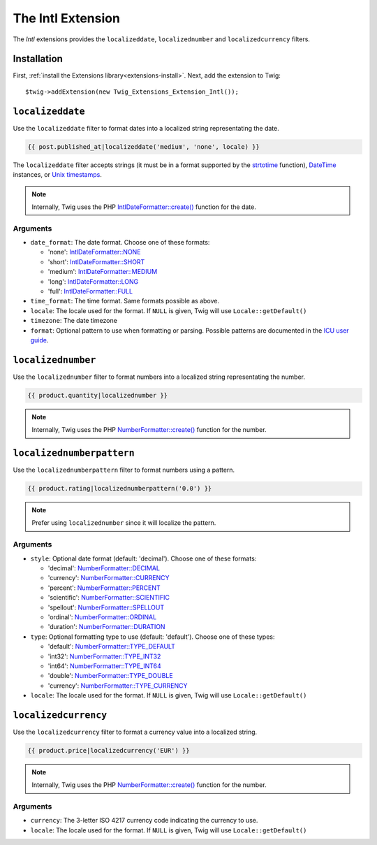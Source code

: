 The Intl Extension
==================

The *Intl* extensions provides the ``localizeddate``, ``localizednumber`` and ``localizedcurrency`` filters.

Installation
------------

First, :ref:`install the Extensions library<extensions-install>`. Next, add
the extension to Twig::

    $twig->addExtension(new Twig_Extensions_Extension_Intl());

``localizeddate``
-----------------

Use the ``localizeddate`` filter to format dates into a localized string
representating the date.

.. code-block:: jinja

    {{ post.published_at|localizeddate('medium', 'none', locale) }}

The ``localizeddate`` filter accepts strings (it must be in a format supported
by the `strtotime`_ function), `DateTime`_ instances, or `Unix timestamps`_.

.. note::

    Internally, Twig uses the PHP `IntlDateFormatter::create()`_ function for
    the date.

Arguments
~~~~~~~~~

* ``date_format``: The date format. Choose one of these formats:

  * 'none':   `IntlDateFormatter::NONE`_
  * 'short':  `IntlDateFormatter::SHORT`_
  * 'medium': `IntlDateFormatter::MEDIUM`_
  * 'long':   `IntlDateFormatter::LONG`_
  * 'full':   `IntlDateFormatter::FULL`_

* ``time_format``: The time format. Same formats possible as above.

* ``locale``: The locale used for the format. If ``NULL`` is given, Twig will
  use ``Locale::getDefault()``

* ``timezone``: The date timezone

* ``format``: Optional pattern to use when formatting or parsing. Possible
  patterns are documented in the `ICU user guide`_.

``localizednumber``
-------------------

Use the ``localizednumber`` filter to format numbers into a localized string
representating the number.

.. code-block:: jinja

    {{ product.quantity|localizednumber }}

.. note::

    Internally, Twig uses the PHP `NumberFormatter::create()`_ function for
    the number.

``localizednumberpattern``
--------------------------

Use the ``localizednumberpattern`` filter to format numbers using a pattern.

.. code-block:: jinja

    {{ product.rating|localizednumberpattern('0.0') }}

.. note::

    Prefer using ``localizednumber`` since it will localize the pattern.

Arguments
~~~~~~~~~

* ``style``: Optional date format (default: 'decimal'). Choose one of these formats:

  * 'decimal':    `NumberFormatter::DECIMAL`_
  * 'currency':   `NumberFormatter::CURRENCY`_
  * 'percent':    `NumberFormatter::PERCENT`_
  * 'scientific': `NumberFormatter::SCIENTIFIC`_
  * 'spellout':   `NumberFormatter::SPELLOUT`_
  * 'ordinal':    `NumberFormatter::ORDINAL`_
  * 'duration':   `NumberFormatter::DURATION`_

* ``type``: Optional formatting type to use (default: 'default'). Choose one of these types:

  * 'default':  `NumberFormatter::TYPE_DEFAULT`_
  * 'int32':    `NumberFormatter::TYPE_INT32`_
  * 'int64':    `NumberFormatter::TYPE_INT64`_
  * 'double':   `NumberFormatter::TYPE_DOUBLE`_
  * 'currency': `NumberFormatter::TYPE_CURRENCY`_

* ``locale``: The locale used for the format. If ``NULL`` is given, Twig will
  use ``Locale::getDefault()``

``localizedcurrency``
---------------------

Use the ``localizedcurrency`` filter to format a currency value into a localized string.

.. code-block:: jinja

    {{ product.price|localizedcurrency('EUR') }}

.. note::

    Internally, Twig uses the PHP `NumberFormatter::create()`_ function for
    the number.

Arguments
~~~~~~~~~

* ``currency``: The 3-letter ISO 4217 currency code indicating the currency to use.

* ``locale``: The locale used for the format. If ``NULL`` is given, Twig will
  use ``Locale::getDefault()``


.. _`strtotime`:                      http://php.net/strtotime
.. _`DateTime`:                       http://php.net/DateTime
.. _`Unix timestamps`:                http://en.wikipedia.org/wiki/Unix_time
.. _`IntlDateFormatter::create()`:    http://php.net/manual/en/intldateformatter.create.php
.. _`IntlDateFormatter::NONE`:        http://php.net/manual/en/class.intldateformatter.php#intldateformatter.constants.none
.. _`IntlDateFormatter::SHORT`:       http://php.net/manual/en/class.intldateformatter.php#intldateformatter.constants.short
.. _`IntlDateFormatter::MEDIUM`:      http://php.net/manual/en/class.intldateformatter.php#intldateformatter.constants.medium
.. _`IntlDateFormatter::LONG`:        http://php.net/manual/en/class.intldateformatter.php#intldateformatter.constants.long
.. _`IntlDateFormatter::FULL`:        http://php.net/manual/en/class.intldateformatter.php#intldateformatter.constants.full
.. _`ICU user guide`:                 http://userguide.icu-project.org/formatparse/datetime
.. _`NumberFormatter::create()`:      http://php.net/manual/en/numberformatter.create.php
.. _`NumberFormatter::DECIMAL`:       http://php.net/manual/en/class.numberformatter.php#numberformatter.constants.decimal
.. _`NumberFormatter::CURRENCY`:      http://php.net/manual/en/class.numberformatter.php#numberformatter.constants.currency
.. _`NumberFormatter::PERCENT`:       http://php.net/manual/en/class.numberformatter.php#numberformatter.constants.percent
.. _`NumberFormatter::SCIENTIFIC`:    http://php.net/manual/en/class.numberformatter.php#numberformatter.constants.scientific
.. _`NumberFormatter::SPELLOUT`:      http://php.net/manual/en/class.numberformatter.php#numberformatter.constants.spellout
.. _`NumberFormatter::ORDINAL`:       http://php.net/manual/en/class.numberformatter.php#numberformatter.constants.ordinal
.. _`NumberFormatter::DURATION`:      http://php.net/manual/en/class.numberformatter.php#numberformatter.constants.duration
.. _`NumberFormatter::TYPE_DEFAULT`:  http://php.net/manual/en/class.numberformatter.php#numberformatter.constants.type-default
.. _`NumberFormatter::TYPE_INT32`:    http://php.net/manual/en/class.numberformatter.php#numberformatter.constants.type-int32
.. _`NumberFormatter::TYPE_INT64`:    http://php.net/manual/en/class.numberformatter.php#numberformatter.constants.type-int64
.. _`NumberFormatter::TYPE_DOUBLE`:   http://php.net/manual/en/class.numberformatter.php#numberformatter.constants.type-double
.. _`NumberFormatter::TYPE_CURRENCY`: http://php.net/manual/en/class.numberformatter.php#numberformatter.constants.type-currency
